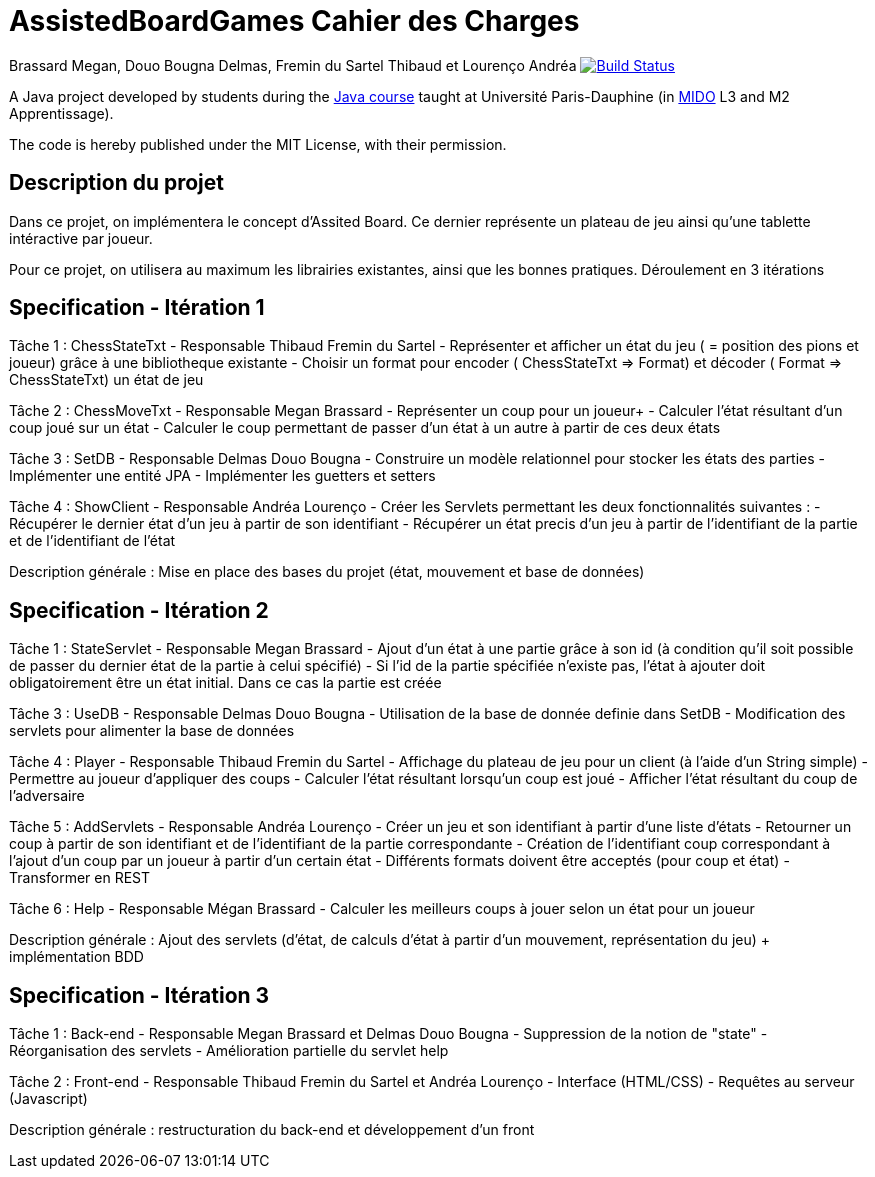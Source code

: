 = AssistedBoardGames Cahier des Charges

Brassard Megan, Douo Bougna Delmas, Fremin du Sartel Thibaud et Lourenço Andréa
image:https://travis-ci.com/LoatR/AssistedBoardGames.svg?branch=master["Build Status", link="https://travis-ci.com/LoatR/AssistedBoardGames"]

A Java project developed by students during the https://github.com/oliviercailloux/java-course[Java course] taught at Université Paris-Dauphine (in http://www.mido.dauphine.fr/[MIDO] L3 and M2 Apprentissage).

The code is hereby published under the MIT License, with their permission.

== Description du projet
Dans ce projet, on implémentera le concept d'Assited Board. Ce dernier représente un plateau de jeu ainsi qu'une tablette intéractive par joueur. 

Pour ce projet, on utilisera au maximum les librairies existantes, ainsi que les bonnes pratiques.
Déroulement en 3 itérations

== Specification - Itération 1

Tâche 1 : ChessStateTxt  - Responsable Thibaud Fremin du Sartel 
- Représenter et afficher un état du jeu ( = position des pions et joueur) grâce à une bibliotheque existante 
- Choisir un format pour encoder ( ChessStateTxt => Format) et décoder ( Format => ChessStateTxt) un état de jeu 

Tâche 2 : ChessMoveTxt - Responsable Megan Brassard
- Représenter un coup pour un joueur+ 
- Calculer l'état résultant d'un coup joué sur un état 
- Calculer le coup permettant de passer d'un état à un autre à partir de ces deux états 

          
Tâche 3 : SetDB - Responsable Delmas Douo Bougna
- Construire un modèle relationnel pour stocker les états des parties 
- Implémenter une entité JPA 
- Implémenter les guetters et setters 

Tâche 4 : ShowClient - Responsable Andréa Lourenço
- Créer les Servlets permettant les deux fonctionnalités suivantes : 
- Récupérer le dernier état d'un jeu à partir de son identifiant 
- Récupérer un état precis d'un jeu à partir de l'identifiant de la partie et de l'identifiant de l'état 

Description générale : Mise en place des bases du projet (état, mouvement et base de données)

== Specification - Itération 2

Tâche 1 : StateServlet - Responsable Megan Brassard 
- Ajout d'un état à une partie grâce à son id (à condition qu'il soit possible de passer du dernier état de la partie à celui spécifié) 
- Si l'id de la partie spécifiée n'existe pas, l'état à ajouter doit obligatoirement être un état initial. Dans ce cas la partie est créée 

Tâche 3 : UseDB - Responsable Delmas Douo Bougna 
- Utilisation de la base de donnée definie dans SetDB 
- Modification des servlets pour alimenter la base de données 

Tâche 4 : Player - Responsable Thibaud Fremin du Sartel 
- Affichage du plateau de jeu pour un client (à l'aide d'un String simple) 
- Permettre au joueur d'appliquer des coups 
- Calculer l'état résultant lorsqu'un coup est joué 
- Afficher l'état résultant du coup de l'adversaire 

Tâche 5 : AddServlets - Responsable Andréa Lourenço 
- Créer un jeu et son identifiant à partir d'une liste d'états 
- Retourner un coup à partir de son identifiant et de l'identifiant de la partie correspondante 
- Création de l'identifiant coup correspondant à l'ajout d'un coup par un joueur à partir d'un certain état 
- Différents formats doivent être acceptés (pour coup et état) 
- Transformer en REST 

Tâche 6 : Help - Responsable Mégan Brassard
- Calculer les meilleurs coups à jouer selon un état pour un joueur 

Description générale : Ajout des servlets (d'état, de calculs d'état à partir d'un mouvement, représentation du jeu) + implémentation BDD

== Specification - Itération 3

Tâche 1 : Back-end - Responsable Megan Brassard et Delmas Douo Bougna
- Suppression de la notion de "state"
- Réorganisation des servlets
- Amélioration partielle du servlet help

Tâche 2 : Front-end - Responsable Thibaud Fremin du Sartel et Andréa Lourenço 
- Interface (HTML/CSS)
- Requêtes au serveur (Javascript)

Description générale : restructuration du back-end et développement d'un front


